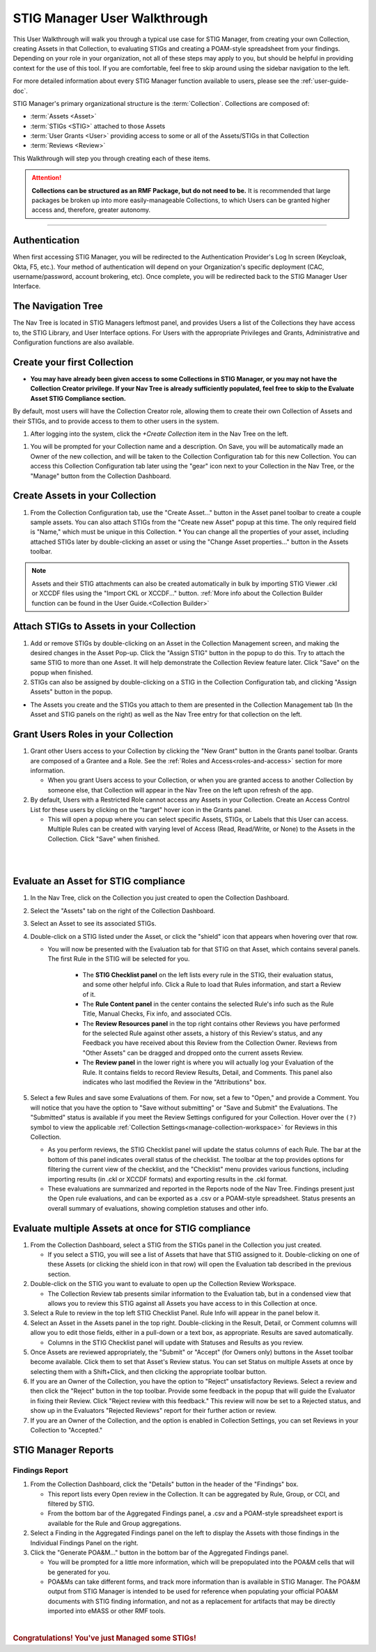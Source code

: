 .. _user-quickstart:


STIG Manager User Walkthrough
########################################

This User Walkthrough will walk you through a typical use case for STIG Manager, from creating your own Collection, creating Assets in that Collection, to evaluating STIGs and creating a POAM-style spreadsheet from your findings. Depending on your role in your organization, not all of these steps may apply to you, but should be helpful in providing context for the use of this tool. If you are comfortable, feel free to skip around using the sidebar navigation to the left.

For more detailed information about every STIG Manager function available to users, please see the :ref:`user-guide-doc`.

STIG Manager's primary organizational structure is the :term:`Collection`. 
Collections are composed of:

* :term:`Assets <Asset>`
* :term:`STIGs <STIG>` attached to those Assets
* :term:`User Grants <User>` providing access to some or all of the Assets/STIGs in that Collection
* :term:`Reviews <Review>`

This Walkthrough will step you through creating each of these items. 

.. ATTENTION::
   **Collections can be structured as an RMF Package, but do not need to be.** It is recommended that large packages be broken up into more easily-manageable Collections, to which Users can be granted higher access and, therefore, greater autonomy. 



.. raw:: html

  <iframe width="560" height="315" src="https://www.youtube.com/embed/wv_Gdbl_LrU" title="YouTube video player" frameborder="0" allow="accelerometer; autoplay; clipboard-write; encrypted-media; gyroscope; picture-in-picture" allowfullscreen></iframe>

----------------------

.. raw:: html

  <iframe width="560" height="315" src="https://www.youtube.com/embed/ZwVJ0eO2d_I" title="YouTube video player" frameborder="0" allow="accelerometer; autoplay; clipboard-write; encrypted-media; gyroscope; picture-in-picture" allowfullscreen></iframe>

Authentication 
================

When first accessing STIG Manager, you will be redirected to the Authentication Provider's Log In screen (Keycloak, Okta, F5, etc.).  Your method of authentication will depend on your Organization's specific deployment (CAC, username/password, account brokering, etc). Once complete, you will be redirected back to the STIG Manager User Interface. 


The Navigation Tree
======================================

The Nav Tree is located in STIG Managers leftmost panel, and provides Users a list of the Collections they have access to, the STIG Library, and User Interface options. For Users with the appropriate Privileges and Grants, Administrative and Configuration functions are also available.


Create your first Collection
======================================

* **You may have already been given access to some Collections in STIG Manager, or you may not have the Collection Creator privilege. If your Nav Tree is already sufficiently populated, feel free to skip to the Evaluate Asset STIG Compliance section.**

By default, most users will have the Collection Creator role, allowing them to create their own Collection of Assets and their STIGs, and to provide access to them to other users in the system. 

#. After logging into the system, click the *+Create Collection* item in the Nav Tree on the left.

.. thumbnail:: /assets/images/nav-tree.png
      :width: 25% 
      :show_caption: True
      :title: Navigation Tree


#. You will be prompted for your Collection name and a description.  On Save, you will be automatically made an Owner of the new collection, and will be taken to the Collection Configuration tab for this new Collection. You can access this Collection Configuration tab later using the "gear" icon next to your Collection in the Nav Tree, or the "Manage" button from the Collection Dashboard.


   .. thumbnail:: /assets/images/create-collection-popup.png
      :width: 50%
      :show_caption: True 
      :alt: Create Collection Popup
      :title: Create Collection Popup



Create Assets in your Collection
======================================

#. From the Collection Configuration tab, use the "Create Asset..." button in the Asset panel toolbar to create a couple sample assets. You can also attach STIGs from the "Create new Asset" popup at this time. The only required field is "Name," which must be unique in this Collection.
   * You can change all the properties of your asset, including attached STIGs later by double-clicking an asset or using the "Change Asset properties..." button in the Assets toolbar.  

.. thumbnail:: /assets/images/collection-manage-asset-create-button.png
   :width: 50% 
   :show_caption: True
   :alt: Create Asset Button
   :title: Create Asset Button


.. note::
   Assets and their STIG attachments can also be created automatically in bulk by importing STIG Viewer .ckl or XCCDF files using the "Import CKL or XCCDF..." button. :ref:`More info about the Collection Builder function can be found in the User Guide.<Collection Builder>`


Attach STIGs to Assets in your Collection
============================================

#. Add or remove STIGs by double-clicking on an Asset in the Collection Management screen, and making the desired changes in the Asset Pop-up. Click the "Assign STIG" button in the popup to do this. Try to attach the same STIG to more than one Asset. It will help demonstrate the Collection Review feature later. Click "Save" on the popup when finished.
#. STIGs can also be assigned by double-clicking on a STIG in the Collection Configuration tab, and clicking "Assign Assets" button in the popup. 

.. thumbnail:: /assets/images/AssetCreationPopup.png
   :width: 50% 
   :show_caption: True
   :alt: Asset Creation Popup
   :title: Asset Creation Popup


* The Assets you create and the STIGs you attach to them are presented in the Collection Management tab (In the Asset and STIG panels on the right) as well as the Nav Tree entry for that collection on the left.


.. _create-a-grant:

Grant Users Roles in your Collection
======================================

#. Grant other Users access to your Collection by clicking the "New Grant" button in the Grants panel toolbar. Grants are composed of a Grantee and a Role. See the :ref:`Roles and Access<roles-and-access>` section for more information.


   - When you grant Users access to your Collection, or when you are granted access to another Collection by someone else, that Collection will appear in the Nav Tree on the left upon refresh of the app.

#. By default, Users with a Restricted Role cannot access any Assets in your Collection. Create an Access Control List for these users by clicking on the "target" hover icon in the Grants panel. 

   * This will open a popup where you can select specific Assets, STIGs, or Labels that this User can access. Multiple Rules can be created with varying level of Access (Read, Read/Write, or None) to the Assets in the Collection.  Click "Save" when finished.


.. thumbnail:: /assets/images/collection-manage-grants.png
   :width: 40% 
   :show_caption: True
   :alt: Add Collection Grant
   :title: Add Collection Grant

.. thumbnail:: /assets/images/collection-manage-new-grants-popup.png
   :width: 40% 
   :show_caption: True
   :alt: User Pulldown
   :title: User Pulldown


|



.. thumbnail:: /assets/images/CollectionConfig_Populated.png
      :width: 50% 
      :show_caption: True
      :alt: Collection Management panel with demo Assets
      :title: Collection Management panel with demo Assets

|

Evaluate an Asset for STIG compliance
======================================


#. In the Nav Tree, click on the Collection you just created to open the Collection Dashboard.
#. Select the "Assets" tab on the right of the Collection Dashboard.
#. Select an Asset to see its associated STIGs.
#. Double-click on a STIG listed under the Asset, or click the "shield" icon that appears when hovering over that row.

   * You will now be presented with the Evaluation tab for that STIG on that Asset, which contains several panels. The first Rule in the STIG will be selected for you. 

      * The **STIG Checklist panel** on the left lists every rule in the STIG, their evaluation status, and some other helpful info. Click a Rule to load that Rules information, and start a Review of it.
      * The **Rule Content panel** in the center contains the selected Rule's info such as the Rule Title, Manual Checks, Fix info, and associated CCIs.
      * The **Review Resources panel** in the top right contains other Reviews you have performed for the selected Rule against other assets, a history of this Review's status, and any Feedback you have received about this Review from the Collection Owner. Reviews from "Other Assets" can be dragged and dropped onto the current assets Review.
      * The **Review panel** in the lower right is where you will actually log your Evaluation of the Rule.  It contains fields to record Review Results, Detail, and Comments.  This panel also indicates who last modified the Review in the "Attributions" box. 

      .. thumbnail:: /assets/images/asset-review.png
         :width: 50% 
         :show_caption: True
         :alt: Asset Review Workspace
         :title: Asset Review Workspace 


#. Select a few Rules and save some Evaluations of them. For now, set a few to "Open," and provide a Comment.  You will notice that you have the option to "Save without submitting" or "Save and Submit" the Evaluations. The "Submitted" status is available if you meet the Review Settings configured for your Collection. Hover over the ``(?)`` symbol to view the applicable :ref:`Collection Settings<manage-collection-workspace>` for Reviews in this Collection. 

   * As you perform reviews, the STIG Checklist panel will update the status columns of each Rule. The bar at the bottom of this panel indicates overall status of the checklist. The toolbar at the top provides options for filtering the current view of the checklist, and the "Checklist" menu provides various functions, including importing results (in .ckl or XCCDF formats) and exporting results in the .ckl format.
   * These evaluations are summarized and reported in the Reports node of the Nav Tree. Findings present just the Open rule evaluations, and can be exported as a .csv or a POAM-style spreadsheet. Status presents an overall summary of evaluations, showing completion statuses and other info. 


Evaluate multiple Assets at once for STIG compliance
======================================================

#. From the Collection Dashboard, select a STIG from the STIGs panel in the Collection you just created.

   * If you select a STIG, you will see a list of Assets that have that STIG assigned to it. Double-clicking on one of these Assets (or clicking the shield icon in that row) will open the Evaluation tab described in the previous section.

#. Double-click on the STIG you want to evaluate to open up the Collection Review Workspace. 

   * The Collection Review tab presents similar information to the Evaluation tab, but in a condensed view that allows you to review this STIG against all Assets you have access to in this Collection at once. 

   .. thumbnail:: /assets/images/collection-review-being-edited.png
      :width: 50% 
      :show_caption: True
      :alt: Editing in the Collection Review panel
      :title: Editing in the Collection Review panel

#. Select a Rule to review in the top left STIG Checklist Panel. Rule Info will appear in the panel below it.
#. Select an Asset in the Assets panel in the top right. Double-clicking in the Result, Detail, or Comment columns will allow you to edit those fields, either in a pull-down or a text box, as appropriate. Results are saved automatically.

   * Columns in the STIG Checklist panel will update with Statuses and Results as you review.

#. Once Assets are reviewed appropriately, the "Submit" or "Accept" (for Owners only) buttons in the Asset toolbar become available. Click them to set that Asset's Review status. You can set Status on multiple Assets at once by selecting them with a Shift+Click, and then clicking the appropriate toolbar button.
#. If you are an Owner of the Collection, you have the option to "Reject" unsatisfactory Reviews. Select a review and then click the "Reject" button in the top toolbar. Provide some feedback in the popup that will guide the Evaluator in fixing their Review. Click "Reject review with this feedback." This review will now be set to a Rejected status, and show up in the Evaluators "Rejected Reviews" report for their further action or review. 
#. If you are an Owner of the Collection, and the option is enabled in Collection Settings, you can set Reviews in your Collection to "Accepted."  

STIG Manager Reports
======================================

Findings Report
-------------------

#. From the Collection Dashboard, click the "Details" button in the header of the "Findings" box.

   * This report lists every Open review in the Collection. It can be aggregated by Rule, Group, or CCI, and filtered by STIG.
   * From the bottom bar of the Aggregated Findings panel, a .csv and a POAM-style spreadsheet export is available for the Rule and Group aggregations.

#. Select a Finding in the Aggregated Findings panel on the left to display the Assets with those findings in the Individual Findings Panel on the right. 
#. Click the "Generate POA&M..." button in the bottom bar of the Aggregated Findings panel.

   * You will be prompted for a little more information, which will be prepopulated into the POA&M cells that will be generated for you.
   * POA&Ms can take different forms, and track more information than is available in STIG Manager. The POA&M output from STIG Manager is intended to be used for reference when populating your official POA&M documents with STIG finding information, and not as a replacement for artifacts that may be directly imported into eMASS or other RMF tools.


.. thumbnail:: /assets/images/findings-report.png
      :width: 50% 
      :show_caption: True
      :alt: The Findings Report
      :title: The Findings report


 

| 

.. rubric:: Congratulations! You've just Managed some STIGs!

